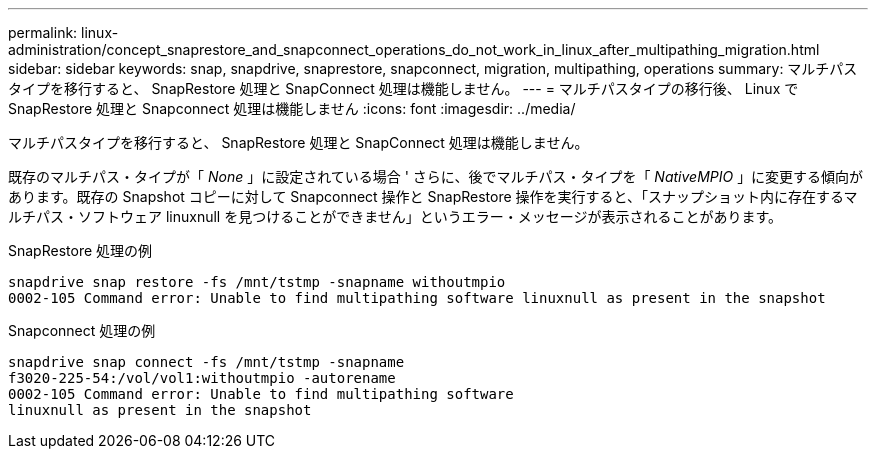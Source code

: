 ---
permalink: linux-administration/concept_snaprestore_and_snapconnect_operations_do_not_work_in_linux_after_multipathing_migration.html 
sidebar: sidebar 
keywords: snap, snapdrive, snaprestore, snapconnect, migration, multipathing, operations 
summary: マルチパスタイプを移行すると、 SnapRestore 処理と SnapConnect 処理は機能しません。 
---
= マルチパスタイプの移行後、 Linux で SnapRestore 処理と Snapconnect 処理は機能しません
:icons: font
:imagesdir: ../media/


[role="lead"]
マルチパスタイプを移行すると、 SnapRestore 処理と SnapConnect 処理は機能しません。

既存のマルチパス・タイプが「 _None_ 」に設定されている場合 ' さらに、後でマルチパス・タイプを「 _NativeMPIO_ 」に変更する傾向があります。既存の Snapshot コピーに対して Snapconnect 操作と SnapRestore 操作を実行すると、「スナップショット内に存在するマルチパス・ソフトウェア linuxnull を見つけることができません」というエラー・メッセージが表示されることがあります。

SnapRestore 処理の例

[listing]
----
snapdrive snap restore -fs /mnt/tstmp -snapname withoutmpio
0002-105 Command error: Unable to find multipathing software linuxnull as present in the snapshot
----
Snapconnect 処理の例

[listing]
----
snapdrive snap connect -fs /mnt/tstmp -snapname
f3020-225-54:/vol/vol1:withoutmpio -autorename
0002-105 Command error: Unable to find multipathing software
linuxnull as present in the snapshot
----